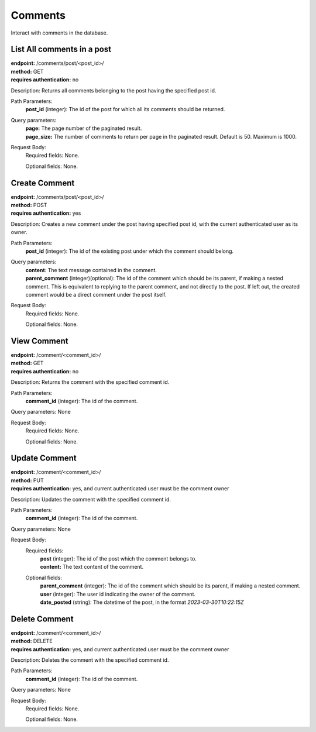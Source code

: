 Comments
========
Interact with comments in the database.

List All comments in a post
---------------------------
| **endpoint:** /comments/post/<post_id>/
| **method:** GET
| **requires authentication:** no

Description: Returns all comments belonging to the post having the specified post id.

Path Parameters:
	**post_id** (integer): The id of the post for which all its comments should be returned.
	
Query parameters:
	| **page:** The page number of the paginated result.
	| **page_size:** The number of comments to return per page in the paginated result. Default is 50. Maximum is 1000.

Request Body:
	Required fields: None.
		
	Optional fields: None.

	
Create Comment
--------------
| **endpoint:** /comments/post/<post_id>/
| **method:** POST
| **requires authentication:** yes

Description: Creates a new comment under the post having specified post id, with the current authenticated user as its owner.

Path Parameters:
	**post_id** (integer): The id of the existing post under which the comment should belong.
	
Query parameters:
	| **content**: The text message contained in the comment.
	| **parent_comment** (integer)(optional): The id of the comment which should be its parent, if making a nested comment. This is equivalent to replying to the parent comment, and not directly to the post. If left out, the created comment would be a direct comment under the post itself.

Request Body:
	Required fields: None.
		
	Optional fields: None.
	

View Comment
------------
| **endpoint:** /comment/<comment_id>/
| **method:** GET
| **requires authentication:** no

Description: Returns the comment with the specified comment id.

Path Parameters:
	**comment_id** (integer): The id of the comment.
	
Query parameters: None

Request Body:
	Required fields: None.
		
	Optional fields: None.


Update Comment
--------------
| **endpoint:** /comment/<comment_id>/
| **method:** PUT
| **requires authentication:** yes, and current authenticated user must be the comment owner

Description: Updates the comment with the specified comment id.

Path Parameters:
	**comment_id** (integer): The id of the comment.
	
Query parameters: None

Request Body:
	Required fields:
		| **post** (integer): The id of the post which the comment belongs to.
		| **content:** The text content of the comment.
		
	Optional fields:
		| **parent_comment** (integer): The id of the comment which should be its parent, if making a nested comment.
		| **user** (integer): The user id indicating the owner of the comment.
		| **date_posted** (string): The datetime of the post, in the format *2023-03-30T10:22:15Z*
		

Delete Comment
--------------
| **endpoint:** /comment/<comment_id>/
| **method:** DELETE
| **requires authentication:** yes, and current authenticated user must be the comment owner

Description: Deletes the comment with the specified comment id.

Path Parameters:
	**comment_id** (integer): The id of the comment.
	
Query parameters: None

Request Body:
	Required fields: None.
		
	Optional fields: None.
		
		
		
		

